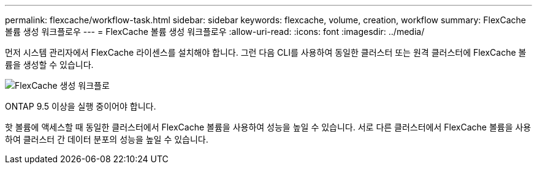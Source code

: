 ---
permalink: flexcache/workflow-task.html 
sidebar: sidebar 
keywords: flexcache, volume, creation, workflow 
summary: FlexCache 볼륨 생성 워크플로우 
---
= FlexCache 볼륨 생성 워크플로우
:allow-uri-read: 
:icons: font
:imagesdir: ../media/


[role="lead"]
먼저 시스템 관리자에서 FlexCache 라이센스를 설치해야 합니다. 그런 다음 CLI를 사용하여 동일한 클러스터 또는 원격 클러스터에 FlexCache 볼륨을 생성할 수 있습니다.

image::../media/flexcache-creation-workflow.gif[FlexCache 생성 워크플로]

ONTAP 9.5 이상을 실행 중이어야 합니다.

핫 볼륨에 액세스할 때 동일한 클러스터에서 FlexCache 볼륨을 사용하여 성능을 높일 수 있습니다. 서로 다른 클러스터에서 FlexCache 볼륨을 사용하여 클러스터 간 데이터 분포의 성능을 높일 수 있습니다.
